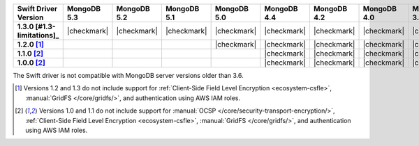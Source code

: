 .. list-table::
   :header-rows: 1
   :stub-columns: 1
   :class: compatibility-large

   * - Swift Driver Version
     - MongoDB 5.3
     - MongoDB 5.2
     - MongoDB 5.1
     - MongoDB 5.0
     - MongoDB 4.4
     - MongoDB 4.2
     - MongoDB 4.0
     - MongoDB 3.6

   * - 1.3.0 [#1.3-limitations]_
     - |checkmark|
     - |checkmark|
     - |checkmark|
     - |checkmark|
     - |checkmark|
     - |checkmark|
     - |checkmark|
     - |checkmark|

   * - 1.2.0 [#1.2-1.3-limitations]_
     - 
     - 
     -
     - |checkmark|
     - |checkmark|
     - |checkmark|
     - |checkmark|
     - |checkmark|

   * - 1.1.0 [#1.0-1.1-limitations]_
     - 
     - 
     -
     -
     - |checkmark|
     - |checkmark|
     - |checkmark|
     - |checkmark|

   * - 1.0.0 [#1.0-1.1-limitations]_
     - 
     - 
     -
     -
     - |checkmark|
     - |checkmark|
     - |checkmark|
     - |checkmark|

The Swift driver is not compatible with MongoDB server versions older than 3.6.

.. [#1.2-1.3-limitations] Versions 1.2 and 1.3 do not include support for
   :ref:`Client-Side Field Level Encryption <ecosystem-csfle>`,
   :manual:`GridFS </core/gridfs/>`, and authentication using AWS IAM roles.

.. [#1.0-1.1-limitations] Versions 1.0 and 1.1 do not include support for
   :manual:`OCSP </core/security-transport-encryption/>`, 
   :ref:`Client-Side Field Level Encryption <ecosystem-csfle>`,
   :manual:`GridFS </core/gridfs/>`, and authentication using AWS IAM roles.
